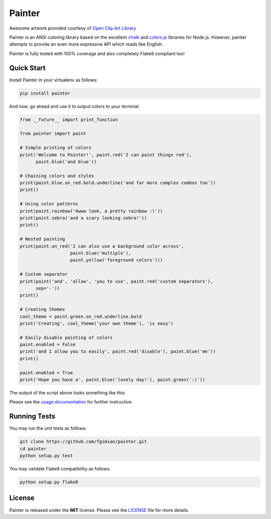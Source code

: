 Painter
=======

|Build Status| |Coverage Status| |License| |Latest Version|

.. |Build Status| image:: https://travis-ci.org/fgimian/painter.png?branch=master
   :target: https://travis-ci.org/fgimian/painter
.. |Coverage Status| image:: https://coveralls.io/repos/fgimian/painter/badge.svg
   :target: https://coveralls.io/r/fgimian/painter
.. |License| image:: https://img.shields.io/badge/license-MIT-blue.svg
   :target: https://pypi.python.org/pypi/painter/
.. |Latest Version| image:: https://img.shields.io/pypi/v/painter.svg
   :target: https://pypi.python.org/pypi/painter/

.. image:: https://raw.githubusercontent.com/fgimian/painter/master/images/painter-logo.png
   :alt: Painter Logo

Awesome artwork provided courtesy of `Open Clip Art
Library <http://openclipart.org/detail/174634/painter-penguin-by-moini-174634>`_

Painter is an ANSI coloring library based on the excellent
`chalk <https://github.com/sindresorhus/chalk>`_ and
`colors.js <https://github.com/marak/colors.js/>`_ libraries for
Node.js. However, painter attempts to provide an even more expressive
API which reads like English.

Painter is fully tested with 100% coverage and also completely Flake8
compliant too!

Quick Start
-----------

Install Painter in your virtualenv as follows:

.. code:: bash

    pip install painter

And now, go ahead and use it to output colors to your terminal:

.. code:: python

    from __future__ import print_function

    from painter import paint

    # Simple printing of colors
    print('Welcome to Painter!', paint.red('I can paint things red'),
          paint.blue('and blue'))

    # Chaining colors and styles
    print(paint.blue.on_red.bold.underline('and far more complex combos too'))
    print()

    # Using color patterns
    print(paint.rainbow('Awww look, a pretty rainbow :)'))
    print(paint.zebra('and a scary looking zebra!'))
    print()

    # Nested painting
    print(paint.on_red('I can also use a background color across',
                       paint.blue('multiple'),
                       paint.yellow('foreground colors')))

    # Custom separator
    print(paint('and', 'allow', 'you to use', paint.red('custom separators'),
          sep='-'))
    print()

    # Creating themes
    cool_theme = paint.green.on_red.underline.bold
    print('Creating', cool_theme('your own theme'), 'is easy')

    # Easily disable painting of colors
    paint.enabled = False
    print('and I allow you to easily', paint.red('disable'), paint.blue('me'))
    print()

    paint.enabled = True
    print('Hope you have a', paint.blue('lovely day!'), paint.green(':)'))

The output of the script above looks something like this:

.. image:: https://raw.githubusercontent.com/fgimian/painter/master/images/painter-demo.png
   :alt: Painter Demo

Please see the `usage documentation <https://github.com/fgimian/painter/blob/master/USAGE.rst>`_
for further instruction.

Running Tests
-------------

You may run the unit tests as follows:

.. code:: bash

    git clone https://github.com/fgimian/painter.git
    cd painter
    python setup.py test

You may validate Flake8 compatibility as follows:

.. code:: bash

    python setup.py flake8

License
-------

Painter is released under the **MIT** license. Please see the
`LICENSE <https://github.com/fgimian/painter/blob/master/LICENSE>`_
file for more details.
